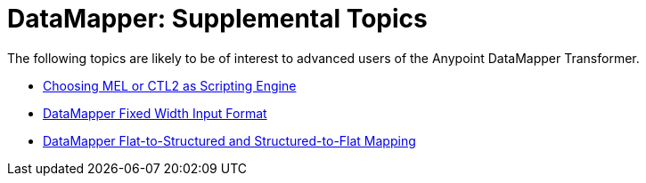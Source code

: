 = DataMapper: Supplemental Topics

The following topics are likely to be of interest to advanced users of the Anypoint DataMapper Transformer. 

* link:/documentation/display/current/Choosing+MEL+or+CTL2+as+Scripting+Engine[Choosing MEL or CTL2 as Scripting Engine]
* link:/documentation/display/current/DataMapper+Fixed+Width+Input+Format[DataMapper Fixed Width Input Format]
* link:/documentation/display/current/DataMapper+Flat-to-Structured+and+Structured-to-Flat+Mapping[DataMapper Flat-to-Structured and Structured-to-Flat Mapping]
